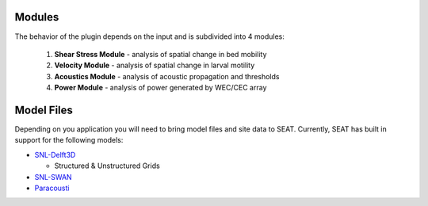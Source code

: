 .. _modules:

Modules
-------

The behavior of the plugin depends on the input and is subdivided into 4 modules:
  
  1. **Shear Stress Module** - analysis of spatial change in bed mobility
  2. **Velocity Module** - analysis of spatial change in larval motility
  3. **Acoustics Module** - analysis of acoustic propagation and thresholds
  4. **Power Module** - analysis of power generated by WEC/CEC array

Model Files
-----------

Depending on you application you will need to bring model files and site data to SEAT. Currently, SEAT has built in support for the following models:

- `SNL-Delft3D <https://github.com/sandialabs/SNL-Delft3D-CEC>`_ 

  * Structured & Unstructured Grids

- `SNL-SWAN <https://github.com/sandialabs/SNL-SWAN>`_
- `Paracousti <https://github.com/sandialabs/Paracousti>`_